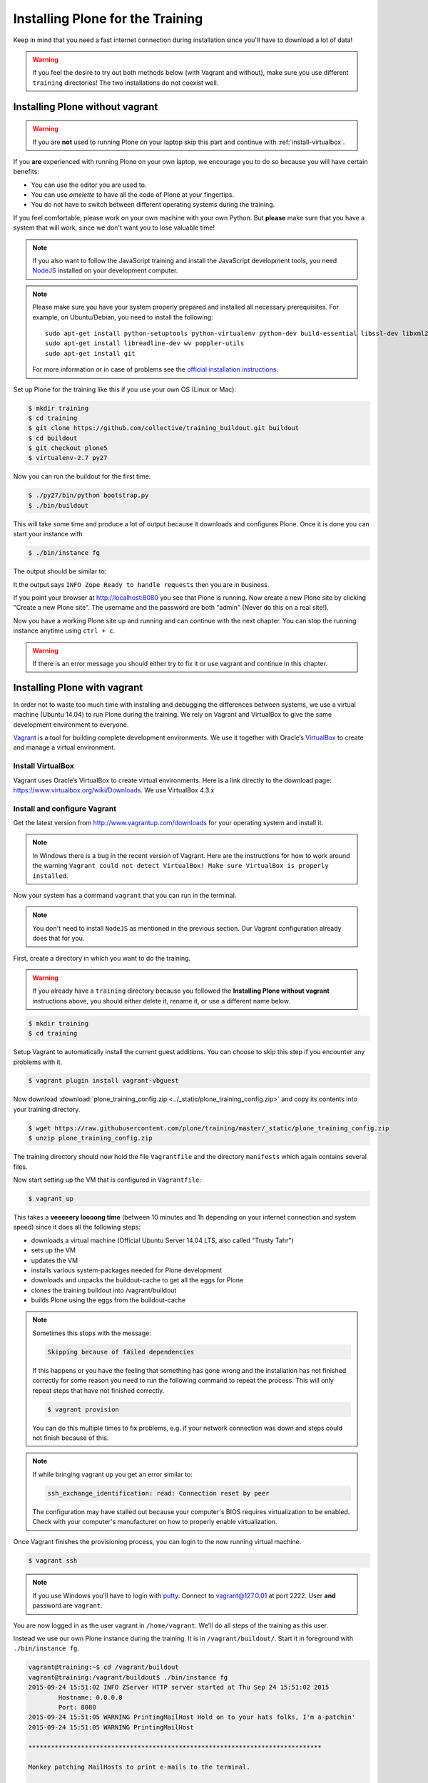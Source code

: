 .. _instructions-label:

Installing Plone for the Training
=================================

Keep in mind that you need a fast internet connection during installation since you'll have to download a lot of data!


.. _instructions-no-vagrant-label:

.. warning::

    If you feel the desire to try out both methods below (with Vagrant and without), make sure you use different ``training`` directories!  The two installations do not coexist well.


Installing Plone without vagrant
--------------------------------

.. warning::

    If you are **not** used to running Plone on your laptop skip this part and continue with :ref:`install-virtualbox`.

If you **are** experienced with running Plone on your own laptop, we encourage you to do so because you will have certain benefits:

* You can use the editor you are used to.
* You can use *omelette* to have all the code of Plone at your fingertips.
* You do not have to switch between different operating systems during the training.

If you feel comfortable, please work on your own machine with your own Python. But **please** make sure that you have a system that will work, since we don't want you to lose valuable time!

.. note::

    If you also want to follow the JavaScript training and install the JavaScript development tools, you need `NodeJS <https://nodejs.org/en/download/>`_ installed on your development computer.


.. note::

    Please make sure you have your system properly prepared and installed all necessary prerequisites. For example, on Ubuntu/Debian, you need to install the following::

        sudo apt-get install python-setuptools python-virtualenv python-dev build-essential libssl-dev libxml2-dev libxslt1-dev libbz2-dev libjpeg62-dev
        sudo apt-get install libreadline-dev wv poppler-utils
        sudo apt-get install git

    For more information or in case of problems see the `official installation instructions <http://docs.plone.org/manage/installing/installation.html>`_.



Set up Plone for the training like this if you use your own OS (Linux or Mac):

.. code-block:: bash

    $ mkdir training
    $ cd training
    $ git clone https://github.com/collective/training_buildout.git buildout
    $ cd buildout
    $ git checkout plone5
    $ virtualenv-2.7 py27

Now you can run the buildout for the first time:

.. code-block:: bash

    $ ./py27/bin/python bootstrap.py
    $ ./bin/buildout

This will take some time and produce a lot of output because it downloads and configures Plone. Once it is done you can start your instance with

.. code-block:: bash

    $ ./bin/instance fg

The output should be similar to:

.. code-block:: pypy
    :emphasize-lines: 10

    2015-09-24 15:51:02 INFO ZServer HTTP server started at Thu Sep 24 15:51:02 2015
            Hostname: 0.0.0.0
            Port: 8080
    2015-09-24 15:51:05 WARNING PrintingMailHost Hold on to your hats folks, I'm a-patchin'
    2015-09-24 15:51:05 WARNING PrintingMailHost

    ******************************************************************************

    Monkey patching MailHosts to print e-mails to the terminal.

    This is instead of sending them.

    NO MAIL WILL BE SENT FROM ZOPE AT ALL!

    Turn off debug mode or remove Products.PrintingMailHost from the eggs
    or remove ENABLE_PRINTING_MAILHOST from the environment variables to
    return to normal e-mail sending.

    See https://pypi.python.org/pypi/Products.PrintingMailHost

    ******************************************************************************

    2015-09-24 15:51:05 INFO ZODB.blob (54391) Blob directory `.../buildout/var/blobstorage` is unused and has no layout marker set. Selected `bushy` layout.
    2015-09-24 15:51:05 INFO ZODB.blob (54391) Blob temporary directory '.../buildout/var/blobstorage/tmp' does not exist. Created new directory.
    .../.buildout/eggs/plone.app.multilingual-3.0.11-py2.7.egg/plone/app/multilingual/browser/migrator.py:11: DeprecationWarning: LanguageRootFolder: LanguageRootFolders should be migrate to DexterityContainers
      from plone.app.multilingual.content.lrf import LanguageRootFolder
    2015-09-24 15:51:09 INFO Plone OpenID system packages not installed, OpenID support not available
    2015-09-24 15:51:11 INFO PloneFormGen Patching plone.app.portlets ColumnPortletManagerRenderer to not catch Retry exceptions
    2015-09-24 15:51:11 INFO Zope Ready to handle requests

It the output says ``INFO Zope Ready to handle requests`` then you are in business.

If you point your browser at http://localhost:8080 you see that Plone is running. Now create a new Plone site by clicking "Create a new Plone site". The username and the password are both "admin" (Never do this on a real site!).

Now you have a working Plone site up and running and can continue with the next chapter.  You can stop the running instance anytime using ``ctrl + c``.

.. warning::

    If there is an error message you should either try to fix it or use vagrant and continue in this chapter.


.. _instructions-vagrant-label:

Installing Plone with vagrant
-----------------------------

In order not to waste too much time with installing and debugging the differences between systems, we use a virtual machine (Ubuntu 14.04) to run Plone during the training. We rely on Vagrant and VirtualBox to give the same development environment to everyone.

`Vagrant <https://www.vagrantup.com>`_ is a tool for building complete development environments. We use it together with Oracle’s `VirtualBox <https://www.virtualbox.org>`_ to create and manage a virtual environment.

.. _install-virtualbox:

Install VirtualBox
++++++++++++++++++

Vagrant uses Oracle’s VirtualBox to create virtual environments. Here is a link directly to the download page: https://www.virtualbox.org/wiki/Downloads. We use VirtualBox 4.3.x


.. _instructions-configure-vagrant-label:

Install and configure Vagrant
+++++++++++++++++++++++++++++

Get the latest version from http://www.vagrantup.com/downloads for your operating system and install it.

.. note::

    In Windows there is a bug in the recent version of Vagrant. Here are the instructions for how to work around the warning ``Vagrant could not detect VirtualBox! Make sure VirtualBox is properly installed``.

Now your system has a command ``vagrant`` that you can run in the terminal.

.. note::

    You don't need to install ``NodeJS`` as mentioned in the previous section. Our Vagrant configuration already does that for you.


First, create a directory in which you want to do the training.

.. warning::

    If you already have a ``training`` directory because you followed the **Installing Plone without vagrant** instructions above, you should either delete it, rename it, or use a different name below.

.. code-block:: bash

    $ mkdir training
    $ cd training

Setup Vagrant to automatically install the current guest additions. You can choose to skip this step if you encounter any problems with it.

.. code-block:: bash

    $ vagrant plugin install vagrant-vbguest

Now download :download:`plone_training_config.zip <../_static/plone_training_config.zip>` and copy its contents into your training directory.

.. code-block:: bash

    $ wget https://raw.githubusercontent.com/plone/training/master/_static/plone_training_config.zip
    $ unzip plone_training_config.zip

The training directory should now hold the file ``Vagrantfile`` and the directory ``manifests`` which again contains several files.

Now start setting up the VM that is configured in ``Vagrantfile``:

.. code-block:: bash

    $ vagrant up

This takes a **veeeeery loooong time** (between 10 minutes and 1h depending on your internet connection and system speed) since it does all the following steps:

* downloads a virtual machine (Official Ubuntu Server 14.04 LTS, also called "Trusty Tahr")
* sets up the VM
* updates the VM
* installs various system-packages needed for Plone development
* downloads and unpacks the buildout-cache to get all the eggs for Plone
* clones the training buildout into /vagrant/buildout
* builds Plone using the eggs from the buildout-cache

.. note::

    Sometimes this stops with the message:

    .. code-block:: bash

        Skipping because of failed dependencies

    If this happens or you have the feeling that something has gone wrong and the installation has not finished correctly for some reason you need to run the following command to repeat the process. This will only repeat steps that have not finished correctly.

    .. code-block:: bash

        $ vagrant provision

    You can do this multiple times to fix problems, e.g. if your network connection was down and steps could not finish because of this.

.. note::

    If while bringing vagrant up you get an error similar to:

    .. code-block:: bash

        ssh_exchange_identification: read: Connection reset by peer

    The configuration may have stalled out because your computer's BIOS requires virtualization to be enabled. Check with your computer's manufacturer on how to properly enable virtualization. 

Once Vagrant finishes the provisioning process, you can login to the now running virtual machine.

.. code-block:: bash

    $ vagrant ssh

.. note::

    If you use Windows you'll have to login with `putty <http://www.chiark.greenend.org.uk/~sgtatham/putty/download.html>`_. Connect to vagrant@127.0.01 at port 2222. User **and** password are ``vagrant``.

You are now logged in as the user vagrant in ``/home/vagrant``. We'll do all steps of the training as this user.

Instead we use our own Plone instance during the training. It is in ``/vagrant/buildout/``. Start it in foreground with ``./bin/instance fg``.

.. code-block:: pypy

    vagrant@training:~$ cd /vagrant/buildout
    vagrant@training:/vagrant/buildout$ ./bin/instance fg
    2015-09-24 15:51:02 INFO ZServer HTTP server started at Thu Sep 24 15:51:02 2015
            Hostname: 0.0.0.0
            Port: 8080
    2015-09-24 15:51:05 WARNING PrintingMailHost Hold on to your hats folks, I'm a-patchin'
    2015-09-24 15:51:05 WARNING PrintingMailHost

    ******************************************************************************

    Monkey patching MailHosts to print e-mails to the terminal.

    This is instead of sending them.

    NO MAIL WILL BE SENT FROM ZOPE AT ALL!

    Turn off debug mode or remove Products.PrintingMailHost from the eggs
    or remove ENABLE_PRINTING_MAILHOST from the environment variables to
    return to normal e-mail sending.

    See https://pypi.python.org/pypi/Products.PrintingMailHost

    ******************************************************************************

    2015-09-24 15:51:05 INFO ZODB.blob (54391) Blob directory `.../buildout/var/blobstorage` is unused and has no layout marker set. Selected `bushy` layout.
    2015-09-24 15:51:05 INFO ZODB.blob (54391) Blob temporary directory '.../buildout/var/blobstorage/tmp' does not exist. Created new directory.
    .../.buildout/eggs/plone.app.multilingual-3.0.11-py2.7.egg/plone/app/multilingual/browser/migrator.py:11: DeprecationWarning: LanguageRootFolder: LanguageRootFolders should be migrate to DexterityContainers
      from plone.app.multilingual.content.lrf import LanguageRootFolder
    2015-09-24 15:51:09 INFO Plone OpenID system packages not installed, OpenID support not available
    2015-09-24 15:51:11 INFO PloneFormGen Patching plone.app.portlets ColumnPortletManagerRenderer to not catch Retry exceptions
    2015-09-24 15:51:11 INFO Zope Ready to handle requests

.. note::

    In rare cases when you are using OSX with an UTF-8 character set starting Plone might fail with the following error:

    .. code-block:: text

       ValueError: unknown locale: UTF-8

    In that case you have to put the localized keyboard and language settings in the .bash_profile of the vagrant user to your locale (like ``en_US.UTF-8`` or ``de_DE.UTF-8``)

    .. code-block:: bash

        export LC_ALL=en_US.UTF-8
        export LANG=en_US.UTF-8

Now the Zope instance we're using is running. You can stop the running instance anytime using ``ctrl + c``.

If it doesn't, don't worry, your shell isn't blocked. Type ``reset`` (even if you can't see the prompt) and press RETURN, and it should become visible again.

If you point your local browser at http://localhost:8080 you see that Plone is running in vagrant. This works because VirtualBox forwards the port 8080 from the guest system (the vagrant Ubuntu) to the host system (your normal operating system). Now create a new Plone site by clicking "Create a new Plone site". The username and the password are both "admin" (Never do this on a real site!).

The Buildout for this Plone is in a shared folder.  This means we run it in the vagrant box from ``/vagrant/buildout`` but we can also access it in our own operating system and use our favorite editor. You will find the directory ``buildout`` in the directory ``training`` that you created in the very beginning next to ``Vagrantfile`` and ``manifests``.

.. note::

    The database and the python packages are not accessible in your own system since large files cannot make use of symlinks in shared folders. The database lies in ``/home/vagrant/var``, the python packages are in ``/home/vagrant/packages``.

If you have any problems or questions please mail us at team@starzel.de or create a ticket at https://github.com/plone/training/issues.


.. _instructions-vagrant-does-label:

What Vagrant does
+++++++++++++++++

Installation is done automatically by vagrant and puppet. If you want to know which steps are actually done please see the chapter :doc:`what_vagrant_does`.

.. _instructions-vagrant-care-handling-label:

.. note::

    **Vagrant Care and Handling**

    Keep in mind the following recommendations for using your Vagrant virtualboxes:

    * Use the ``vagrant suspend`` or ``vagrant halt`` commands to put the virtualbox to "sleep" or to "power it off" before attempting to start another Plone instance anywhere else on your machine, if it uses the same port.  That's because vagrant "reserves" port 8080, and even if you stopped Plone in vagrant, that port is still in use by the guest OS.
    * If you are done with a vagrant box, and want to delete it, always remember to run ``vagrant destroy`` on it before actually deleting the directory containing it.  Otherwise you'll leave its "ghost" in the list of boxes managed by vagrant and possibly taking up disk space on your machine.
    * See ``vagrant help`` for all available commands, including ``suspend``, ``halt``, ``destroy``, ``up``, ``ssh`` and ``resume``.
